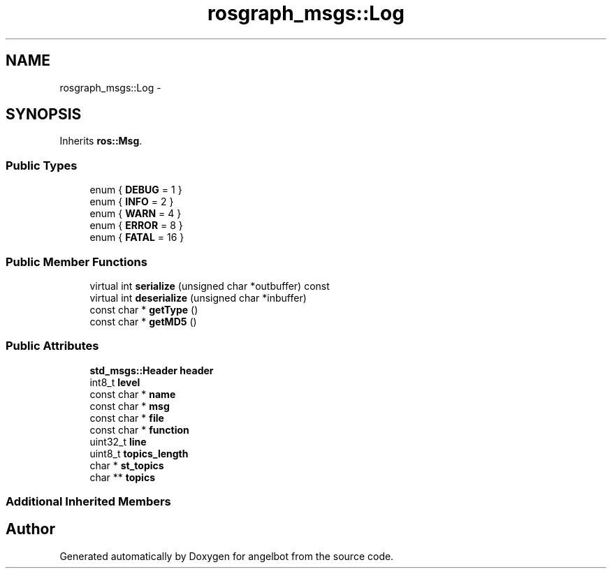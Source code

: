 .TH "rosgraph_msgs::Log" 3 "Sat Jul 9 2016" "angelbot" \" -*- nroff -*-
.ad l
.nh
.SH NAME
rosgraph_msgs::Log \- 
.SH SYNOPSIS
.br
.PP
.PP
Inherits \fBros::Msg\fP\&.
.SS "Public Types"

.in +1c
.ti -1c
.RI "enum { \fBDEBUG\fP = 1 }"
.br
.ti -1c
.RI "enum { \fBINFO\fP = 2 }"
.br
.ti -1c
.RI "enum { \fBWARN\fP = 4 }"
.br
.ti -1c
.RI "enum { \fBERROR\fP = 8 }"
.br
.ti -1c
.RI "enum { \fBFATAL\fP = 16 }"
.br
.in -1c
.SS "Public Member Functions"

.in +1c
.ti -1c
.RI "virtual int \fBserialize\fP (unsigned char *outbuffer) const "
.br
.ti -1c
.RI "virtual int \fBdeserialize\fP (unsigned char *inbuffer)"
.br
.ti -1c
.RI "const char * \fBgetType\fP ()"
.br
.ti -1c
.RI "const char * \fBgetMD5\fP ()"
.br
.in -1c
.SS "Public Attributes"

.in +1c
.ti -1c
.RI "\fBstd_msgs::Header\fP \fBheader\fP"
.br
.ti -1c
.RI "int8_t \fBlevel\fP"
.br
.ti -1c
.RI "const char * \fBname\fP"
.br
.ti -1c
.RI "const char * \fBmsg\fP"
.br
.ti -1c
.RI "const char * \fBfile\fP"
.br
.ti -1c
.RI "const char * \fBfunction\fP"
.br
.ti -1c
.RI "uint32_t \fBline\fP"
.br
.ti -1c
.RI "uint8_t \fBtopics_length\fP"
.br
.ti -1c
.RI "char * \fBst_topics\fP"
.br
.ti -1c
.RI "char ** \fBtopics\fP"
.br
.in -1c
.SS "Additional Inherited Members"


.SH "Author"
.PP 
Generated automatically by Doxygen for angelbot from the source code\&.

